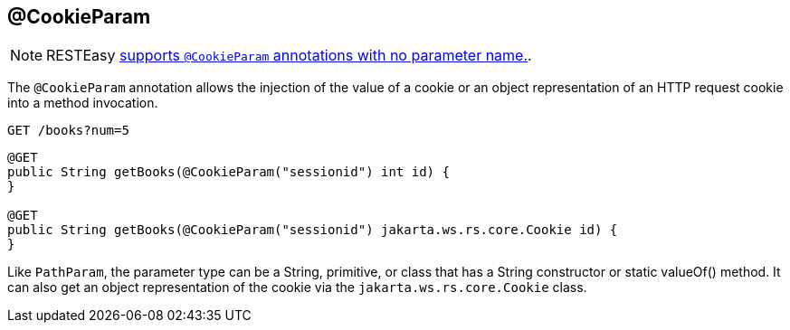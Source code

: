 [[_cookieparam]]
== @CookieParam

[NOTE]
====
RESTEasy <<_newparam,supports `@CookieParam` annotations with no parameter name.>>. 
====

The `@CookieParam` annotation allows the injection of the value of a cookie or an object representation of an HTTP
request cookie into a method invocation.

----
GET /books?num=5
----


[source,java]
----

@GET
public String getBooks(@CookieParam("sessionid") int id) {
}

@GET
public String getBooks(@CookieParam("sessionid") jakarta.ws.rs.core.Cookie id) {
}
----

Like `PathParam`, the parameter type can be a String, primitive, or class that has a String constructor or static valueOf() method.
It can also get an object representation of the cookie via the `jakarta.ws.rs.core.Cookie` class. 


